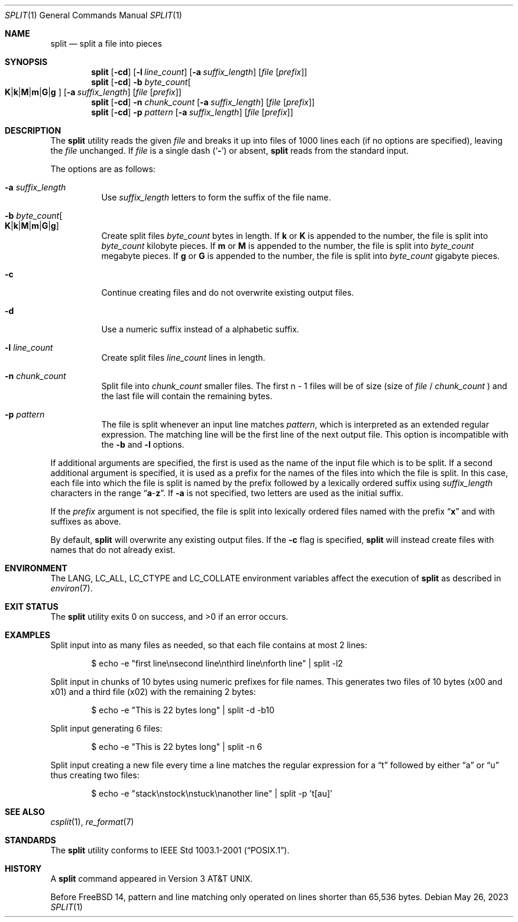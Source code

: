 .\" Copyright (c) 1990, 1991, 1993, 1994
.\"	The Regents of the University of California.  All rights reserved.
.\"
.\" Redistribution and use in source and binary forms, with or without
.\" modification, are permitted provided that the following conditions
.\" are met:
.\" 1. Redistributions of source code must retain the above copyright
.\"    notice, this list of conditions and the following disclaimer.
.\" 2. Redistributions in binary form must reproduce the above copyright
.\"    notice, this list of conditions and the following disclaimer in the
.\"    documentation and/or other materials provided with the distribution.
.\" 3. Neither the name of the University nor the names of its contributors
.\"    may be used to endorse or promote products derived from this software
.\"    without specific prior written permission.
.\"
.\" THIS SOFTWARE IS PROVIDED BY THE REGENTS AND CONTRIBUTORS ``AS IS'' AND
.\" ANY EXPRESS OR IMPLIED WARRANTIES, INCLUDING, BUT NOT LIMITED TO, THE
.\" IMPLIED WARRANTIES OF MERCHANTABILITY AND FITNESS FOR A PARTICULAR PURPOSE
.\" ARE DISCLAIMED.  IN NO EVENT SHALL THE REGENTS OR CONTRIBUTORS BE LIABLE
.\" FOR ANY DIRECT, INDIRECT, INCIDENTAL, SPECIAL, EXEMPLARY, OR CONSEQUENTIAL
.\" DAMAGES (INCLUDING, BUT NOT LIMITED TO, PROCUREMENT OF SUBSTITUTE GOODS
.\" OR SERVICES; LOSS OF USE, DATA, OR PROFITS; OR BUSINESS INTERRUPTION)
.\" HOWEVER CAUSED AND ON ANY THEORY OF LIABILITY, WHETHER IN CONTRACT, STRICT
.\" LIABILITY, OR TORT (INCLUDING NEGLIGENCE OR OTHERWISE) ARISING IN ANY WAY
.\" OUT OF THE USE OF THIS SOFTWARE, EVEN IF ADVISED OF THE POSSIBILITY OF
.\" SUCH DAMAGE.
.\"
.\"	@(#)split.1	8.3 (Berkeley) 4/16/94
.\"
.Dd May 26, 2023
.Dt SPLIT 1
.Os
.Sh NAME
.Nm split
.Nd split a file into pieces
.Sh SYNOPSIS
.Nm
.Op Fl cd
.Op Fl l Ar line_count
.Op Fl a Ar suffix_length
.Op Ar file Op Ar prefix
.Nm
.Op Fl cd
.Fl b Ar byte_count Ns
.Oo
.Sm off
.Cm K | k | M | m | G | g
.Sm on
.Oc
.Op Fl a Ar suffix_length
.Op Ar file Op Ar prefix
.Nm
.Op Fl cd
.Fl n Ar chunk_count
.Op Fl a Ar suffix_length
.Op Ar file Op Ar prefix
.Nm
.Op Fl cd
.Fl p Ar pattern
.Op Fl a Ar suffix_length
.Op Ar file Op Ar prefix
.Sh DESCRIPTION
The
.Nm
utility reads the given
.Ar file
and breaks it up into files of 1000 lines each
(if no options are specified), leaving the
.Ar file
unchanged.
If
.Ar file
is a single dash
.Pq Sq Fl
or absent,
.Nm
reads from the standard input.
.Pp
The options are as follows:
.Bl -tag -width indent
.It Fl a Ar suffix_length
Use
.Ar suffix_length
letters to form the suffix of the file name.
.It Fl b Ar byte_count Ns Oo
.Sm off
.Cm K | k | M | m | G | g
.Sm on
.Oc
Create split files
.Ar byte_count
bytes in length.
If
.Cm k
or
.Cm K
is appended to the number, the file is split into
.Ar byte_count
kilobyte pieces.
If
.Cm m
or
.Cm M
is appended to the number, the file is split into
.Ar byte_count
megabyte pieces.
If
.Cm g
or
.Cm G
is appended to the number, the file is split into
.Ar byte_count
gigabyte pieces.
.It Fl c
Continue creating files and do not overwrite existing
output files.
.It Fl d
Use a numeric suffix instead of a alphabetic suffix.
.It Fl l Ar line_count
Create split files
.Ar line_count
lines in length.
.It Fl n Ar chunk_count
Split file into
.Ar chunk_count
smaller files.
The first n - 1 files will be of size (size of
.Ar file
/
.Ar chunk_count
)
and the last file will contain the remaining bytes.
.It Fl p Ar pattern
The file is split whenever an input line matches
.Ar pattern ,
which is interpreted as an extended regular expression.
The matching line will be the first line of the next output file.
This option is incompatible with the
.Fl b
and
.Fl l
options.
.El
.Pp
If additional arguments are specified, the first is used as the name
of the input file which is to be split.
If a second additional argument is specified, it is used as a prefix
for the names of the files into which the file is split.
In this case, each file into which the file is split is named by the
prefix followed by a lexically ordered suffix using
.Ar suffix_length
characters in the range
.Dq Li a Ns - Ns Li z .
If
.Fl a
is not specified, two letters are used as the initial suffix.
.\" If the output does not fit into the resulting number of files and the
.\" .Fl d
.\" flag is not specified, then the suffix length is automatically extended as
.\" needed such that all output files continue to sort in lexical order.
.Pp
If the
.Ar prefix
argument is not specified, the file is split into lexically ordered
files named with the prefix
.Dq Li x
and with suffixes as above.
.Pp
By default,
.Nm
will overwrite any existing output files.
If the
.Fl c
flag is specified,
.Nm
will instead create files with names that do not already exist.
.Sh ENVIRONMENT
The
.Ev LANG , LC_ALL , LC_CTYPE
and
.Ev LC_COLLATE
environment variables affect the execution of
.Nm
as described in
.Xr environ 7 .
.Sh EXIT STATUS
.Ex -std
.Sh EXAMPLES
Split input into as many files as needed, so that each file contains at most 2
lines:
.Bd -literal -offset indent
$ echo -e "first line\\nsecond line\\nthird line\\nforth line" | split -l2
.Ed
.Pp
Split input in chunks of 10 bytes using numeric prefixes for file names.
This generates two files of 10 bytes (x00 and x01) and a third file (x02) with the
remaining 2 bytes:
.Bd -literal -offset indent
$ echo -e "This is 22 bytes long" | split -d -b10
.Ed
.Pp
Split input generating 6 files:
.Bd -literal -offset indent
$ echo -e "This is 22 bytes long" | split -n 6
.Ed
.Pp
Split input creating a new file every time a line matches the regular expression
for a
.Dq t
followed by either
.Dq a
or
.Dq u
thus creating two files:
.Bd -literal -offset indent
$ echo -e "stack\\nstock\\nstuck\\nanother line" | split -p 't[au]'
.Ed
.Sh SEE ALSO
.Xr csplit 1 ,
.Xr re_format 7
.Sh STANDARDS
The
.Nm
utility conforms to
.St -p1003.1-2001 .
.Sh HISTORY
A
.Nm
command appeared in
.At v3 .
.Pp
Before
.Fx 14 ,
pattern and line matching only operated on lines shorter than 65,536 bytes.
